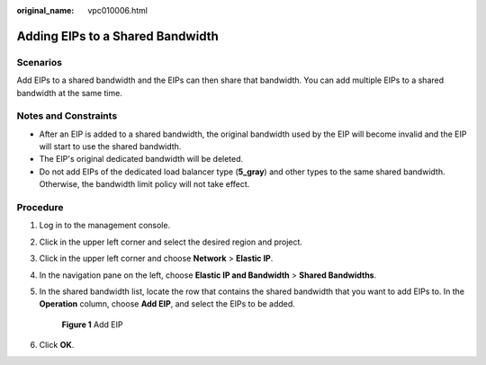 :original_name: vpc010006.html

.. _vpc010006:

Adding EIPs to a Shared Bandwidth
=================================

Scenarios
---------

Add EIPs to a shared bandwidth and the EIPs can then share that bandwidth. You can add multiple EIPs to a shared bandwidth at the same time.

Notes and Constraints
---------------------

-  After an EIP is added to a shared bandwidth, the original bandwidth used by the EIP will become invalid and the EIP will start to use the shared bandwidth.
-  The EIP's original dedicated bandwidth will be deleted.
-  Do not add EIPs of the dedicated load balancer type (**5_gray**) and other types to the same shared bandwidth. Otherwise, the bandwidth limit policy will not take effect.

Procedure
---------

#. Log in to the management console.

2. Click |image1| in the upper left corner and select the desired region and project.

3. Click |image2| in the upper left corner and choose **Network** > **Elastic IP**.

4. In the navigation pane on the left, choose **Elastic IP and Bandwidth** > **Shared Bandwidths**.

5. In the shared bandwidth list, locate the row that contains the shared bandwidth that you want to add EIPs to. In the **Operation** column, choose **Add EIP**, and select the EIPs to be added.


   .. figure:: /_static/images/en-us_image_0000001211006359.png
      :alt: **Figure 1** Add EIP

      **Figure 1** Add EIP

6. Click **OK**.

.. |image1| image:: /_static/images/en-us_image_0141273034.png
.. |image2| image:: /_static/images/en-us_image_0000001454059512.png
